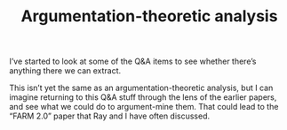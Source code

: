 #+title: Argumentation-theoretic analysis

I’ve started to look at some of the Q&A items to see whether there’s
anything there we can extract.

This isn’t yet the same as an argumentation-theoretic analysis, but I
can imagine returning to this Q&A stuff through the lens of the
earlier papers, and see what we could do to argument-mine them.  That
could lead to the “FARM 2.0” paper that Ray and I have often
discussed.

* Navigation                                                       :noexport:

HEL topic: [[file:../20200905131918-knowledge_graph.org][Knowledge graph]]

Next: [[file:process_model_analysis.org][Process model analysis]]
